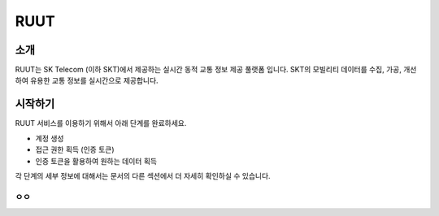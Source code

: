 RUUT
=======================================

소개
--------------------------
RUUT는 SK Telecom (이하 SKT)에서 제공하는 실시간 동적 교통 정보 제공 풀랫폼 입니다. SKT의 모빌리티 데이터를 수집, 가공, 개선하여 유용한 교통 정보를 실시간으로 제공합니다. 

시작하기
--------------------------
RUUT 서비스를 이용하기 위해서 아래 단계를 완료하세요.

* 계정 생성
* 접근 권한 획득 (인증 토큰)
* 인증 토큰을 활용하여 원하는 데이터 획득

각 단계의 세부 정보에 대해서는 문서의 다른 섹션에서 더 자세히 확인하실 수 있습니다.


ㅇㅇ
''''''''''''''''''''''''''

